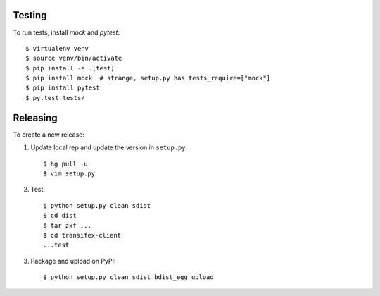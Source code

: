 Testing
=======

To run tests, install `mock` and `pytest`::

	$ virtualenv venv
	$ source venv/bin/activate
	$ pip install -e .[test]
	$ pip install mock  # strange, setup.py has tests_require=["mock"]
	$ pip install pytest
	$ py.test tests/


Releasing
=========

To create a new release:

1. Update local rep and update the version in ``setup.py``::

    $ hg pull -u
    $ vim setup.py

2. Test::

    $ python setup.py clean sdist
    $ cd dist
    $ tar zxf ...
    $ cd transifex-client
    ...test

3. Package and upload on PyPI::

    $ python setup.py clean sdist bdist_egg upload
